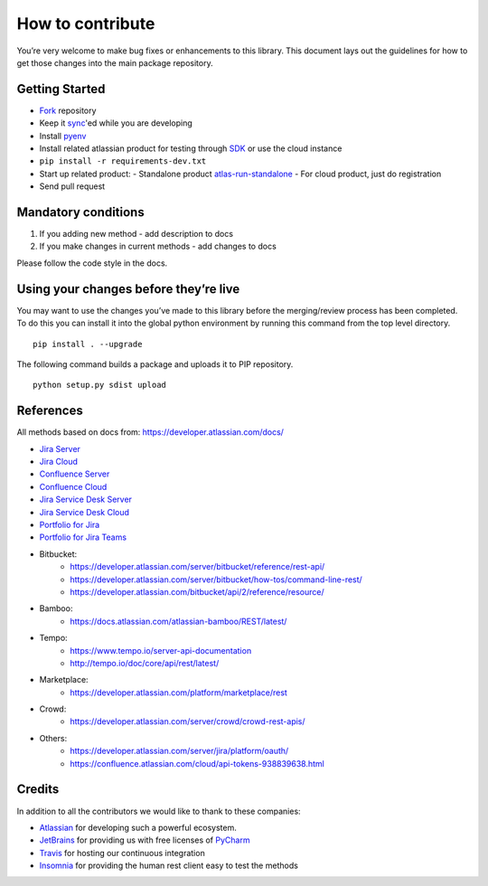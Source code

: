 How to contribute
=================

You’re very welcome to make bug fixes or enhancements to this library.
This document lays out the guidelines for how to get those changes into
the main package repository.

Getting Started
---------------

* Fork_ repository
* Keep it sync_'ed while you are developing
* Install pyenv_
* Install related atlassian product for testing through SDK_ or use the cloud instance
* ``pip install -r requirements-dev.txt``
* Start up related product:
  - Standalone product atlas-run-standalone_
  - For cloud product, just do registration
* Send pull request

.. _Fork: https://help.github.com/articles/fork-a-repo/
.. _sync: https://help.github.com/articles/syncing-a-fork/
.. _pyenv: https://amaral.northwestern.edu/resources/guides/pyenv-tutorial
.. _SDK: https://developer.atlassian.com/server/framework/atlassian-sdk/downloads/
.. _atlas-run-standalone: https://developer.atlassian.com/server/framework/atlassian-sdk/atlas-run-standalone/

Mandatory conditions
--------------------

1. If you adding new method - add description to docs
2. If you make changes in current methods - add changes to docs

Please follow the code style in the docs.

Using your changes before they’re live
--------------------------------------

You may want to use the changes you’ve made to this library before the
merging/review process has been completed. To do this you can install it
into the global python environment by running this command from the top
level directory.

::

   pip install . --upgrade

The following command builds a package and uploads it to PIP repository.

::

   python setup.py sdist upload


References
----------

All methods based on docs from: https://developer.atlassian.com/docs/

* `Jira Server`_
* `Jira Cloud`_
* `Confluence Server`_
* `Confluence Cloud`_
* `Jira Service Desk Server`_
* `Jira Service Desk Cloud`_
* `Portfolio for Jira`_
* `Portfolio for Jira Teams`_
*  Bitbucket:
    - https://developer.atlassian.com/server/bitbucket/reference/rest-api/
    - https://developer.atlassian.com/server/bitbucket/how-tos/command-line-rest/
    - https://developer.atlassian.com/bitbucket/api/2/reference/resource/
* Bamboo:
    - https://docs.atlassian.com/atlassian-bamboo/REST/latest/
* Tempo:
    - https://www.tempo.io/server-api-documentation
    - http://tempo.io/doc/core/api/rest/latest/
* Marketplace:
    - https://developer.atlassian.com/platform/marketplace/rest
* Crowd:
    - https://developer.atlassian.com/server/crowd/crowd-rest-apis/
* Others:
    - https://developer.atlassian.com/server/jira/platform/oauth/
    - https://confluence.atlassian.com/cloud/api-tokens-938839638.html

.. _`Jira Server`: https://docs.atlassian.com/software/jira/docs/api/REST/latest
.. _`Jira Cloud`: https://developer.atlassian.com/cloud/jira/platform/rest/v3/
.. _`Confluence Server`: https://developer.atlassian.com/server/confluence/confluence-server-rest-api/
.. _`Confluence Cloud`: https://developer.atlassian.com/cloud/confluence/rest/
.. _`Jira Service Desk Cloud`: https://developer.atlassian.com/cloud/jira/service-desk/rest/
.. _`Jira Service Desk Server`: https://docs.atlassian.com/jira-servicedesk/REST/server
.. _`Portfolio for Jira Teams`: https://docs.atlassian.com/portfolio-for-jira-server/REST/2.13.0/teams/
.. _`Portfolio for Jira`: https://docs.atlassian.com/portfolio-for-jira-server/REST/2.13.0/jpo/


Credits
-------
In addition to all the contributors we would like to thank to these companies:

* Atlassian_ for developing such a powerful ecosystem.
* JetBrains_ for providing us with free licenses of PyCharm_
* Travis_ for hosting our continuous integration
* Insomnia_ for providing the human rest client easy to test the methods
.. _Atlassian: https://www.atlassian.com/
.. _JetBrains: http://www.jetbrains.com
.. _PyCharm: http://www.jetbrains.com/pycharm/
.. _Travis: https://travis-ci.org/
.. _Insomnia: https://insomnia.rest/